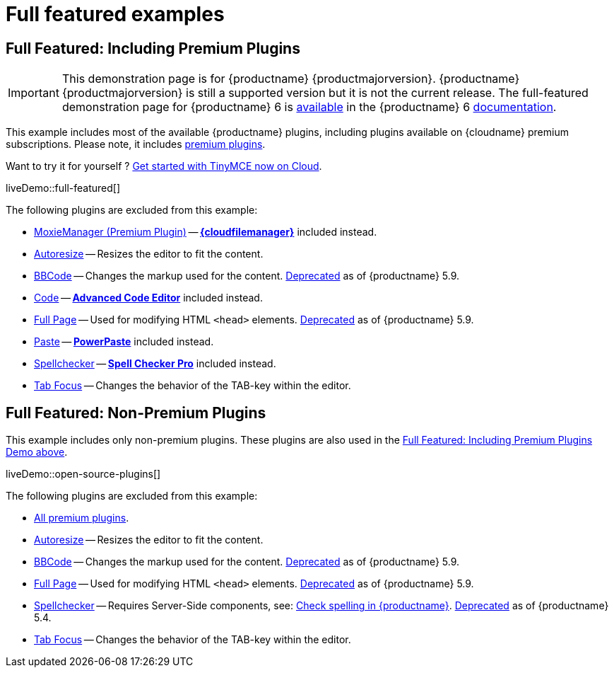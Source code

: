 = Full featured examples
:description: These examples display all of the plugins available with TinyMCE Cloud premium subscriptions.
:description_short: Every TinyMCE plugin in action.
:keywords: example demo custom wysiwyg full-power full-featured plugins non-premium
:title_nav: Full featured

[[fullfeaturedincludingpremiumplugins]]
== Full Featured: Including Premium Plugins

IMPORTANT: This demonstration page is for {productname} {productmajorversion}. {productname} {productmajorversion} is still a supported version but it is not the current release. The full-featured demonstration page for {productname} 6 is link:{{site-url}}/tinymce/6/full-featured-premium-demo/[available] in the {productname} 6 link:{{site-url}}/tinymce/6/[documentation].

This example includes most of the available {productname} plugins, including plugins available on {cloudname} premium subscriptions. Please note, it includes link:{plugindirectory}[premium plugins].

Want to try it for yourself ? link:{accountsignup}[Get started with TinyMCE now on Cloud].

liveDemo::full-featured[]

The following plugins are excluded from this example:

* xref:plugins/premium/moxiemanager.adoc[MoxieManager (Premium Plugin)] -- xref:plugins/premium/tinydrive.adoc[*{cloudfilemanager}*] included instead.
* xref:plugins/opensource/autoresize.adoc[Autoresize] -- Resizes the editor to fit the content.
* xref:plugins/opensource/bbcode.adoc[BBCode] -- Changes the markup used for the content. xref:release-notes/6.0-upcoming-changes.adoc#plugins[Deprecated] as of {productname} 5.9.
* xref:plugins/opensource/code.adoc[Code] -- xref:plugins/premium/advcode.adoc[*Advanced Code Editor*] included instead.
* xref:plugins/opensource/fullpage.adoc[Full Page] -- Used for modifying HTML `<head>` elements. xref:release-notes/6.0-upcoming-changes.adoc#plugins[Deprecated] as of {productname} 5.9.
* xref:plugins/opensource/paste.adoc[Paste] -- xref:plugins/premium/powerpaste.adoc[*PowerPaste*] included instead.
* xref:plugins/opensource/spellchecker.adoc[Spellchecker] -- xref:plugins/premium/tinymcespellchecker.adoc[*Spell Checker Pro*] included instead.
* xref:plugins/opensource/tabfocus.adoc[Tab Focus] -- Changes the behavior of the TAB-key within the editor.


== Full Featured: Non-Premium Plugins

This example includes only non-premium plugins. These plugins are also used in the xref:fullfeaturedincludingpremiumplugins[Full Featured: Including Premium Plugins Demo above].

liveDemo::open-source-plugins[]

The following plugins are excluded from this example:

* link:{plugindirectory}[All premium plugins].
* xref:plugins/opensource/autoresize.adoc[Autoresize] -- Resizes the editor to fit the content.
* xref:plugins/opensource/bbcode.adoc[BBCode] -- Changes the markup used for the content. xref:release-notes/6.0-upcoming-changes.adoc#plugins[Deprecated] as of {productname} 5.9.
* xref:plugins/opensource/fullpage.adoc[Full Page] -- Used for modifying HTML `<head>` elements. xref:release-notes/6.0-upcoming-changes.adoc#plugins[Deprecated] as of {productname} 5.9.
* xref:plugins/opensource/spellchecker.adoc[Spellchecker] -- Requires Server-Side components, see: xref:general-configuration-guide/spell-checking.adoc[Check spelling in {productname}]. xref:release-notes/release-notes54.adoc#thefreetinymcespellcheckerplugin[Deprecated] as of {productname} 5.4.
* xref:plugins/opensource/tabfocus.adoc[Tab Focus] -- Changes the behavior of the TAB-key within the editor.

